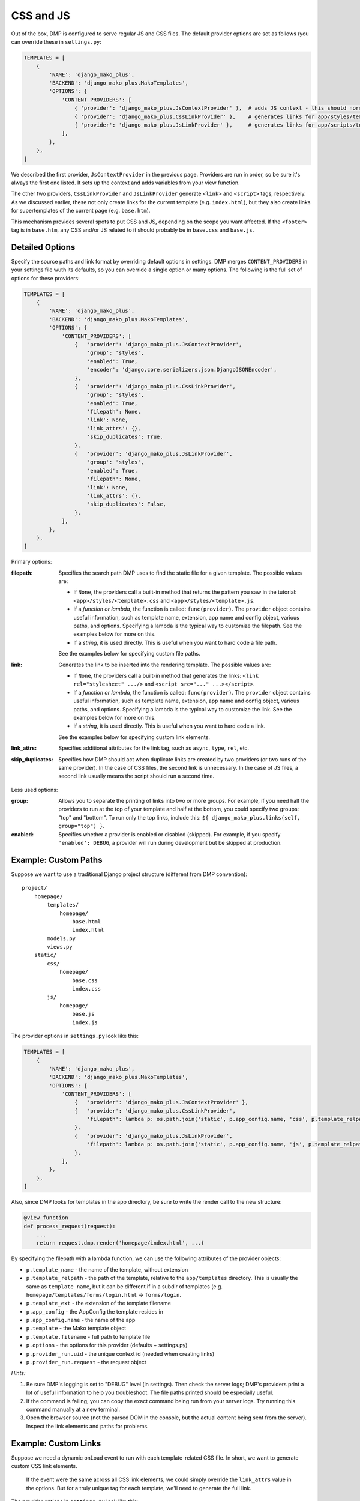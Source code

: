 .. _static_links:

CSS and JS
==========================

Out of the box, DMP is configured to serve regular JS and CSS files.  The default provider options are set as follows (you can override these in ``settings.py``:

.. code-block:: python

    TEMPLATES = [
        {
            'NAME': 'django_mako_plus',
            'BACKEND': 'django_mako_plus.MakoTemplates',
            'OPTIONS': {
                'CONTENT_PROVIDERS': [
                    { 'provider': 'django_mako_plus.JsContextProvider' },  # adds JS context - this should normally be listed FIRST
                    { 'provider': 'django_mako_plus.CssLinkProvider' },    # generates links for app/styles/template.css
                    { 'provider': 'django_mako_plus.JsLinkProvider' },     # generates links for app/scripts/template.js
                ],
            },
        },
    ]

We described the first provider, ``JsContextProvider`` in the previous page. Providers are run in order, so be sure it's always the first one listed. It sets up the context and adds variables from your view function.

The other two providers, ``CssLinkProvider`` and ``JsLinkProvider`` generate ``<link>`` and ``<script>`` tags, respectively. As we discussed earlier, these not only create links for the current template (e.g. ``index.html``), but they also create links for supertemplates of the current page (e.g. ``base.htm``).

This mechanism provides several spots to put CSS and JS, depending on the scope you want affected. If the ``<footer>`` tag is in ``base.htm``, any CSS and/or JS related to it should probably be in ``base.css`` and ``base.js``.

Detailed Options
--------------------------------

Specify the source paths and link format by overriding default options in settings. DMP merges ``CONTENT_PROVIDERS`` in your settings file wuth its defaults, so you can override a single option or many options. The following is the full set of options for these providers:

.. code-block:: python

    TEMPLATES = [
        {
            'NAME': 'django_mako_plus',
            'BACKEND': 'django_mako_plus.MakoTemplates',
            'OPTIONS': {
                'CONTENT_PROVIDERS': [
                    {   'provider': 'django_mako_plus.JsContextProvider',
                        'group': 'styles',
                        'enabled': True,
                        'encoder': 'django.core.serializers.json.DjangoJSONEncoder',
                    },
                    {   'provider': 'django_mako_plus.CssLinkProvider',
                        'group': 'styles',
                        'enabled': True,
                        'filepath': None,
                        'link': None,
                        'link_attrs': {},
                        'skip_duplicates': True,
                    },
                    {   'provider': 'django_mako_plus.JsLinkProvider',
                        'group': 'styles',
                        'enabled': True,
                        'filepath': None,
                        'link': None,
                        'link_attrs': {},
                        'skip_duplicates': False,
                    },
                ],
            },
        },
    ]

Primary options:

:filepath:
    Specifies the search path DMP uses to find the static file for a given template.  The possible values are:

    * If ``None``, the providers call a built-in method that returns the pattern you saw in the tutorial: ``<app>/styles/<template>.css`` and ``<app>/styles/<template>.js``.
    * If a *function or lambda*, the function is called: ``func(provider)``. The ``provider`` object contains useful information, such as template name, extension, app name and config object, various paths, and options. Specifying a lambda is the typical way to customize the filepath. See the examples below for more on this.
    * If a *string*, it is used directly. This is useful when you want to hard code a file path.

    See the examples below for specifying custom file paths.

:link:
    Generates the link to be inserted into the rendering template. The possible values are:

    * If ``None``, the providers call a built-in method that generates the links: ``<link rel="stylesheet" .../>`` and ``<script src="..." ...></script>``.
    * If a *function or lambda*, the function is called: ``func(provider)``. The ``provider`` object contains useful information, such as template name, extension, app name and config object, various paths, and options. Specifying a lambda is the typical way to customize the link. See the examples below for more on this.
    * If a *string*, it is used directly. This is useful when you want to hard code a link.

    See the examples below for specifying custom link elements.

:link_attrs:
    Specifies additional attributes for the link tag, such as ``async``, ``type``, ``rel``, etc.

:skip_duplicates:
    Specifies how DMP should act when duplicate links are created by two providers (or two runs of the same provider). In the case of CSS files, the second link is unnecessary. In the case of JS files, a second link usually means the script should run a second time.

Less used options:

:group:
    Allows you to separate the printing of links into two or more groups. For example, if you need half the providers to run at the top of your template and half at the bottom, you could specify two groups: "top" and "bottom". To run only the top links, include this: ``${ django_mako_plus.links(self, group="top") }``.

:enabled:
    Specifies whether a provider is enabled or disabled (skipped). For example, if you specify ``'enabled': DEBUG``, a provider will run during development but be skipped at production.


Example: Custom Paths
-------------------------------------

Suppose we want to use a traditional Django project structure (different from DMP convention):

::

    project/
        homepage/
            templates/
                homepage/
                    base.html
                    index.html
            models.py
            views.py
        static/
            css/
                homepage/
                    base.css
                    index.css
            js/
                homepage/
                    base.js
                    index.js

The provider options in ``settings.py`` look like this:

.. code-block:: python

    TEMPLATES = [
        {
            'NAME': 'django_mako_plus',
            'BACKEND': 'django_mako_plus.MakoTemplates',
            'OPTIONS': {
                'CONTENT_PROVIDERS': [
                    {   'provider': 'django_mako_plus.JsContextProvider' },
                    {   'provider': 'django_mako_plus.CssLinkProvider',
                        'filepath': lambda p: os.path.join('static', p.app_config.name, 'css', p.template_relpath + '.css'),
                    },
                    {   'provider': 'django_mako_plus.JsLinkProvider',
                        'filepath': lambda p: os.path.join('static', p.app_config.name, 'js', p.template_relpath + '.js'),
                    },
                ],
            },
        },
    ]

Also, since DMP looks for templates in the app directory, be sure to write the render call to the new structure:

.. code-block:: python

    @view_function
    def process_request(request):
        ...
        return request.dmp.render('homepage/index.html', ...)


By specifying the filepath with a lambda function, we can use the following attributes of the provider objects:

* ``p.template_name`` - the name of the template, without extension
* ``p.template_relpath`` - the path of the template, relative to the ``app/templates`` directory. This is usually the same as ``template_name``, but it can be different if in a subdir of templates (e.g. ``homepage/templates/forms/login.html`` -> ``forms/login``.
* ``p.template_ext`` - the extension of the template filename
* ``p.app_config`` - the AppConfig the template resides in
* ``p.app_config.name`` - the name of the app
* ``p.template`` - the Mako template object
* ``p.template.filename`` - full path to template file
* ``p.options`` - the options for this provider (defaults + settings.py)
* ``p.provider_run.uid`` - the unique context id (needed when creating links)
* ``p.provider_run.request`` - the request object

*Hints:*

1. Be sure DMP's logging is set to "DEBUG" level (in settings). Then check the server logs; DMP's providers print a lot of useful information to help you troubleshoot. The file paths printed should be especially useful.
2. If the command is failing, you can copy the exact command being run from your server logs. Try running this command manually at a new terminal.
3. Open the browser source (not the parsed DOM in the console, but the actual content being sent from the server). Inspect the link elements and paths for problems.


Example: Custom Links
-------------------------------------

Suppose we need a dynamic onLoad event to run with each template-related CSS file. In short, we want to generate custom CSS link elements.

    If the event were the same across all CSS link elements, we could simply override the ``link_attrs`` value in the options. But for a truly unique tag for each template, we'll need to generate the full link.

The provider options in ``settings.py`` look like this:

.. code-block:: python

    TEMPLATES = [
        {
            'NAME': 'django_mako_plus',
            'BACKEND': 'django_mako_plus.MakoTemplates',
            'OPTIONS': {
                'CONTENT_PROVIDERS': [
                    {   'provider': 'django_mako_plus.JsContextProvider' },
                    {   'provider': 'django_mako_plus.CssLinkProvider',
                        'filepath': lambda p: os.path.join(p.app_config.name, 'styles', p.template_relpath + '.css'),
                        'link': lambda p: """<link rel="stylesheet" onLoad="custFunc('{app}/{tmpl}')" data-context="{uid}" href="{path}?{vid}" />""".format(
                            app=p.app_config.name,
                            tmpl=p.template_name,
                            uid=p.provider_run.uid,
                            path=os.path.join(STATIC_URL, p.filepath).replace(os.path.sep, '/'),
                            vid=p.version_id,
                        ),
                    },
                    {   'provider': 'django_mako_plus.JsLinkProvider' },
                ],
            },
        },
    ]

Not the following in the above link.

* The ``data-context`` attribute is set to the context (provider run) uid. Be sure to include this in any custom links so the client-side DMP script can find the element.
* The ``p.version_id`` variable is used as a cache buster. This id is calculated from the file "last modified" time and a hash of the file contents. When you change the file, the changed version_id will force client browsers to download the new file.

By specifying the link with a lambda function, we can use the following attributes of the provider objects:

* ``p.template_name`` - the name of the template, without extension
* ``p.template_relpath`` - the path of the template, relative to the ``app/templates`` directory. This is usually the same as ``template_name``, but it can be different if in a subdir of templates (e.g. ``homepage/templates/forms/login.html`` -> ``forms/login``.
* ``p.template_ext`` - the extension of the template filename
* ``p.app_config`` - the AppConfig the template resides in
* ``p.app_config.name`` - the name of the app
* ``p.template`` - the Mako template object
* ``p.template.filename`` - full path to template file
* ``p.options`` - the options for this provider (defaults + settings.py)
* ``p.provider_run.uid`` - the unique context id (needed when creating links)
* ``p.provider_run.request`` - the request object
* ``p.version_id`` - the unique id calculated from the file modified time and contents

*Hints:*

1. Be sure DMP's logging is set to "DEBUG" level (in settings). Then check the server logs; DMP's providers print a lot of useful information to help you troubleshoot. The file paths printed should be especially useful.
2. If the command is failing, you can copy the exact command being run from your server logs. Try running this command manually at a new terminal.
3. Open the browser source (not the parsed DOM in the console, but the actual content being sent from the server). Inspect the link elements and paths for problems.
